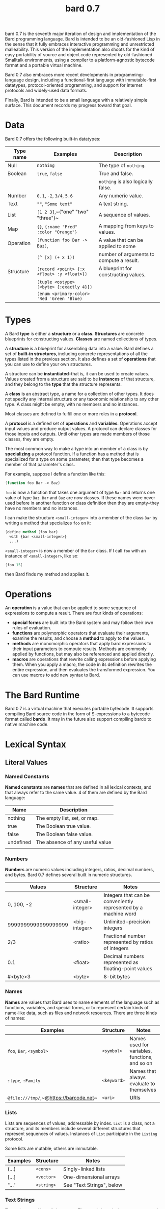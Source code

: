 #+HTML_HEAD: <link rel="stylesheet" type="text/css" href="./css/asciidoctor.css" />
#+HTML_HEAD_EXTRA: <link rel="stylesheet" type="text/css" href="./css/styles.css" />
#+OPTIONS: toc:nil
#+OPTIONS: num:1
#+OPTIONS: ^:nil
#+TITLE: bard 0.7

bard 0.7 is the seventh major iteration of design and implementation
of the Bard programming language. Bard is intended to be an
old-fashioned Lisp in the sense that it fully embraces interactive
programming and unrestricted malleability. This version of the
implementation also shoots for the kind of easy portability of source
and object code represented by old-fashioned Smalltalk environments,
using a compiler to a platform-agnostic bytecode format and a portable virtual machine.

Bard 0.7 also embraces more recent developments in
programming-language design, including a functional-first language
with immutable-first datatypes, protocol-oriented programming, and
support for internet protocols and widely-used data formats.

Finally, Bard is intended to be a small language with a relatively
simple surface. This document records my progress toward that goal.

* Data

Bard 0.7 offers the following built-in datatypes:

| Type name | Examples                                   | Description                              |
|-----------+--------------------------------------------+------------------------------------------|
| Null      | ~nothing~                                  | The type of ~nothing~.                   |
| Boolean   | ~true~, ~false~                            | True and false.                          |
|           |                                            | ~nothing~ is also logically false.       |
| Number    | ~0~, ~1~, ~-2~, ~3/4~, ~5.6~               | Any numeric value.                       |
| Text      | ~""~, ~"Some text"~                        | A text string.                           |
| List      | ~[1 2 3]~,~("one" "two" "three")~          | A sequence of values.                    |
| Map       | ~{}~, ~{:name "Fred" :color "Orange"}~     | A mapping from keys to values.           |
| Operation | ~(function foo Bar -> Baz)~,               | A value that can be applied to some      |
|           | ~(^ [x] (+ x 1))~                          | number of arguments to compute a result. |
| Structure | ~(record <point> {:x <float> :y <float>})~ | A blueprint for constructing values.     |
|           | ~(tuple <ostype> [<byte> {:exactly 4}])~   |                                          |
|           | ~(enum <primary-color> 'Red 'Green 'Blue)~ |                                          |

* Types

A Bard *type* is either a *structure* or a *class*. *Structures* are concrete blueprints for constructing values. *Classes* are named collections of types.

A *structure* is a blueprint for assembling data into a value. Bard defines a set of *built-in structures*, including concrete representations of all the types listed in the previous section. It also defines a set of *operations* that you can use to define your own structures.

A structure can be *instantiated*--that is, it can be used to create values. Values created from a structure are said to be *instances* of that structure, and they belong to the *type* that the structure represents.

A *class* is an abstract type, a name for a collection of other types. It does not specify any internal structure or any taxonomic relationship to any other type. A class might be empty, with no members and no instances.

Most classes are defined to fulfill one or more roles in a *protocol*. 

A *protocol* is a defined set of *operations* and *variables*. Operations accept input values and produce output values. A protocol can declare classes for those inputs and outputs. Until other types are made members of those classes, they are empty.

The most common way to make a type into an member of a class is by *specializing* a protocol function. If a function has a method that is specialized for a type on some parameter, then that type becomes a member of that parameter's class.

For example, suppose I define a function like this:

#+BEGIN_SRC lisp
  (function foo Bar -> Baz)
#+END_SRC

~foo~ is now a function that takes one argument of type ~Bar~ and returns one value of type ~Baz~. ~Bar~ and ~Baz~ are now classes. If these names were never used before in another function or class definition then they are empty--they have no members and no instances.

I can make the structure ~<small-integer>~ into a member of the class ~Bar~ by writing a method that specializes ~foo~ on it:

#+BEGIN_SRC lisp
  (define method (foo bar)
    with {bar <small-integer>}
    ...)
#+END_SRC

~<small-integer>~ is now a member of the ~Bar~ class. If I call ~foo~ with an instance of ~<small-integer>~, like so:

#+BEGIN_SRC lisp
  (foo 15)
#+END_SRC

then Bard finds my method and applies it.

* Operations

An *operation* is a value that can be applied to some sequence of
expressions to compute a result. There are four kinds of operations:

- *special forms* are built into the Bard system and may follow their own rules of evaluation.
- *functions* are polymorphic operators that evaluate their arguments, examine the results, and choose a *method* to apply to the values.
- *methods* are monomorphic operators that apply bard expressions to their input parameters to compute results. Methods are commonly applied by functions, but may also be referenced and applied directly.
- *macros* are operations that rewrite calling expressions before applying them. When you apply a macro, the code in its definition rewrites the entire expression, and then evaluates the transformed expression. You can use macros to add new syntax to Bard.

* The Bard Runtime

Bard 0.7 is a virtual machine that executes portable bytecode. It supports compiling Bard source code in the form of S-expressions to a bytecode format called *bardo*. It may in the future also support compiling bardo to native machine code.

* Lexical Syntax

** Literal Values
*** Named Constants

*Named constants* are *names* that are defined in all lexical contexts, and that always refer to the same value. 4 of them are defined by the Bard language:

| Name      | Description                     |
|-----------+---------------------------------|
| nothing   | The empty list, set, or map.    |
| true      | The Boolean true value.         |
| false     | The Boolean false value.        |
| undefined | The absence of any useful value |
|           |                                 |

*** Numbers

*Numbers* are numeric values including integers, ratios, decimal numbers, and bytes. Bard 0.7 defines several built in numeric structures.

| Values              | Structure       | Notes                                                           |
|---------------------+-----------------+-----------------------------------------------------------------|
| 0, 100, -2          | <small-integer> | Integers that can be conveniently represented by a machine word |
| 9999999999999999999 | <big-integer>   | Unlimited-precision integers                                    |
| 2/3                 | <ratio>         | Fractional number represented by ratios of integers             |
| 0.1                 | <float>         | Decimal numbers represented as floating-point values            |
| #<byte>3            | <byte>          | 8-bit bytes                                                     |

*** Names

*Names* are values that Bard uses to name elements of the language such as functions, variables, and special forms, or to represent certain kinds of name-like data, such as files and network resources. There are three kinds of names:

| Examples                               | Structure   | Notes                                          |
|----------------------------------------+-------------+------------------------------------------------|
| ~foo~, ~Bar~, ~<symbol>~               | ~<symbol>~  | Names used for variables, functions, and so on |
| ~:type~, ~:Family~                     | ~<keyword>~ | Names that always evaluate to themselves       |
| ~@file:///tmp/~,~@https://barcode.net~ | ~<uri>~     | URIs                                           |

*** Lists

Lists are sequences of values, addressable by index. ~List~ is a class, not a structure, and its members include several different structures that represent sequences of values. Instances of ~List~ participate in the ~Listing~ protocol.

Some lists are mutable; others are immutable.

| Examples | Structure  | Notes                     |
|----------+------------+---------------------------|
| (...)    | ~<cons>~   | Singly-linked lists       |
| [...]    | ~<vector>~ | One-dimensional arrays    |
| "..."    | ~<string>~ | See "Text Strings", below |


*** Text Strings

Text strings are Lists of characters. They participate in the ~Listing~ protocol and so all List operations work on them, but they also participate in the ~TextProcessing~ protocol, which adds numerous operations specialized for handling text.

Like ~List~, ~Text~ is a class, not a structure, and there may be several different structures that implement it.

| Examples | Structure  | Notes                                                        |
|----------+------------+--------------------------------------------------------------|
| "..."    | ~<string>~ | ~<string>~ is just one possible structure representing Text. |


*** Characters

Characters are the atomic elements of text strings. The class ~Character~ comprises the structure used to represent them.

| Examples                | Structure     | Notes                                                                    |
|-------------------------+---------------+--------------------------------------------------------------------------|
| ~#\A~, ~#\z~, ~#\space~ | ~<character>~ | A Bard implementation may support several different Character structures |

*** Maps

Maps are data structures that associate *keys* with *values*. The ~Map~ class comprises several structures that map keys to values with different storage and performance characteristics.

Some maps are mutable; others are immutable.

| Examples                       | Structure  | Notes                                                     |
|--------------------------------+------------+-----------------------------------------------------------|
| ~{}~, ~{:name "Fred" :age 35}~ | ~<wb-map>~ | Bard supports several mutable and immutable types of maps |


*** Functions 

Functions are operations that select methods to apply based on an examination of the values of their arguments. You can create a function using the ~function~ special form, but until you add methods to it, it cannot actually compute anything.

Following is an expression that creates a named function and its input and output classes:

#+BEGIN_SRC lisp
  (function foo Bar -> Baz)
#+END_SRC

*** Methods

The special form named ~^~ ("caret" or "lambda") constructs a *method*, also known as a *monomophic function*. A method is a procedure that can be applied to some sequence of values to compute a result.

The most common use of methods is as the code that a specialized function actually executes when it matches the attributes of some set of inputs, but you can also construct and apply methods directly.

Following is an expression that creates a method that squares its input:

#+BEGIN_SRC lisp
  (^ [x] (* x x))
#+END_SRC

** Naming Conventions
*** Constants
*** Special Variables
*** Classes
*** Structures
*** Protocols

** Operations
*** Function calls
*** Syntax Forms
    A *syntax form* is a special form whose evaluation rules give it a special syntax, different from the normal function-call syntax.
*** Returning multiple values
*** Binding variables

** Packages
** Defining Protocols and Operations
** Defining Structures
** Assignment
** Flow of Control
** Built-in Protocols

*** Addressing
Operations on resource names and identifiers.

*** Comparing
Testing values for equality, equivalence, and sort order.

*** Converting
Constructing values of one type that are in some sense equivalent to values of another type. Alternatively, copying values from one type to another.

*** Creating
Constructing values from structures.

*** Listing
Operations on sequences of values.

*** Macros
Macros defined by Bard.

*** Mapping
Operations on mappings from keys to values.

*** Pairing
Operations on paired values.

*** Printing
Printing output.

*** Reading
Reading input.

*** Serializing
Converting values to a form that can be transported and stored outside the bard runtime, and converting values in such forms back into live Bard data in the runtime.

*** Streaming
Operations on objects that produce or consume values.

*** Tapping
Operations that convert values to streams.

*** TextProcessing
Operations on text strings.

*** Typing
Operations on types and operations on values that produce types.
